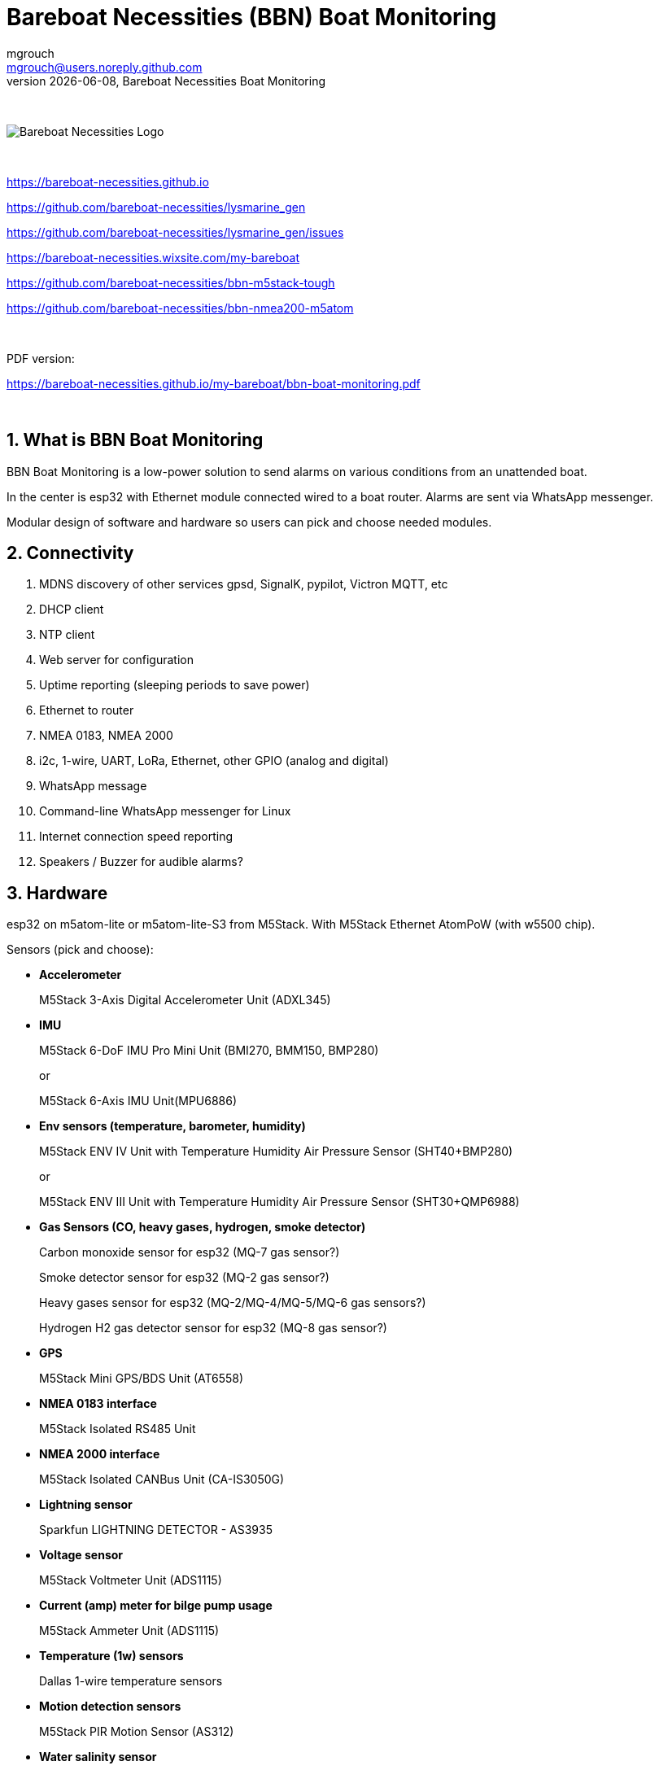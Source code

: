 = Bareboat Necessities (BBN) Boat Monitoring
mgrouch <mgrouch@users.noreply.github.com>
{docdate}, Bareboat Necessities Boat Monitoring
:imagesdir: images
:keywords: openplotter, opencpn, signalK, nmea, marine
:description: BBN Boat Monitor is a free open source software for esp32. \
With BBN Boat Monitor you can receive various alarms from your boat when it's left unattended.
:doctype: book
:organization: Bareboat Necessities
:title-logo-image: image:bareboat-necessities-logo.svg[Bareboat Necessities Logo]
ifdef::backend-pdf[]
:source-highlighter: rouge
:toc-placement!: manual
:pdf-page-size: Letter
:plantumlconfig: plantuml.cfg
endif::[]
ifndef::backend-pdf[]
:toc-placement: left
endif::[]
:experimental:
:reproducible:
:toclevels: 4
:sectnums:
:sectnumlevels: 3
:encoding: utf-8
:lang: en
:icons: font
ifdef::env-github[]
:tip-caption: :bulb:
:note-caption: :information_source:
:important-caption: :heavy_exclamation_mark:
:caution-caption: :fire:
:warning-caption: :warning:
endif::[]
:env-github:

{zwsp} +

ifndef::backend-pdf[]

image::bareboat-necessities-logo.svg[Bareboat Necessities Logo]

{zwsp} +

endif::[]

https://bareboat-necessities.github.io

https://github.com/bareboat-necessities/lysmarine_gen

https://github.com/bareboat-necessities/lysmarine_gen/issues

https://bareboat-necessities.wixsite.com/my-bareboat

https://github.com/bareboat-necessities/bbn-m5stack-tough

https://github.com/bareboat-necessities/bbn-nmea200-m5atom

{zwsp} +

PDF version:

https://bareboat-necessities.github.io/my-bareboat/bbn-boat-monitoring.pdf


{zwsp} +

toc::[]

== What is BBN Boat Monitoring

BBN Boat Monitoring is a low-power solution to send alarms on various conditions from an unattended boat.

In the center is esp32 with Ethernet module connected wired to a boat router.
Alarms are sent via WhatsApp messenger.

Modular design of software and hardware so users can pick and choose needed modules.

== Connectivity

. MDNS discovery of other services gpsd, SignalK, pypilot, Victron MQTT, etc

. DHCP client

. NTP client

. Web server for configuration

. Uptime reporting (sleeping periods to save power)

. Ethernet to router

. NMEA 0183, NMEA 2000

. i2c, 1-wire, UART, LoRa, Ethernet, other GPIO (analog and digital)

. WhatsApp message

. Command-line WhatsApp messenger for Linux

. Internet connection speed reporting

. Speakers / Buzzer for audible alarms?

== Hardware

esp32 on m5atom-lite or m5atom-lite-S3 from M5Stack. With M5Stack Ethernet AtomPoW (with w5500 chip).

Sensors (pick and choose):

* *Accelerometer*
+
[small]#M5Stack 3-Axis Digital Accelerometer Unit (ADXL345)#

* *IMU*
+
[small]#M5Stack 6-DoF IMU Pro Mini Unit (BMI270, BMM150, BMP280)#
+
[small]#or#
+
[small]#M5Stack 6-Axis IMU Unit(MPU6886)#

* *Env sensors (temperature, barometer, humidity)*
+
[small]#M5Stack ENV IV Unit with Temperature Humidity Air Pressure Sensor (SHT40+BMP280)#
+
[small]#or#
+
[small]#M5Stack ENV III Unit with Temperature Humidity Air Pressure Sensor (SHT30+QMP6988)#

* *Gas Sensors (CO, heavy gases, hydrogen, smoke detector)*
+
[small]#Carbon monoxide sensor for esp32 (MQ-7 gas sensor?)#
+
[small]#Smoke detector sensor for esp32 (MQ-2 gas sensor?)#
+
[small]#Heavy gases sensor for esp32 (MQ-2/MQ-4/MQ-5/MQ-6 gas sensors?)#
+
[small]#Hydrogen H2 gas detector sensor for esp32 (MQ-8 gas sensor?)#

* *GPS*
+
[small]#M5Stack Mini GPS/BDS Unit (AT6558)#

* *NMEA 0183 interface*
+
[small]#M5Stack Isolated RS485 Unit#

* *NMEA 2000 interface*
+
[small]#M5Stack Isolated CANBus Unit (CA-IS3050G)#

* *Lightning sensor*
+
[small]#Sparkfun LIGHTNING DETECTOR - AS3935#

* *Voltage sensor*
+
[small]#M5Stack Voltmeter Unit (ADS1115)#

* *Current (amp) meter for bilge pump usage*
+
[small]#M5Stack Ammeter Unit (ADS1115)#

* *Temperature (1w) sensors*
+
[small]#Dallas 1-wire temperature sensors#

* *Motion detection sensors*
+
[small]#M5Stack PIR Motion Sensor (AS312)#

* *Water salinity sensor*
+
[small]#Water conductivity sensor#

* *Proximity sensors (hatch open/closed sensor)*
+
[small]#M5Stack Hall Effect Unit (A3144E Hall Sensor)#
+
[small]#or#
+
[small]#Magnetic Reed door switch sensor#

* *Snow / ice sensor*
+
[small]#Rain and Snow Sensor Transmitter Weather Induction Detection Heating Anti-icing IP65#

* *Water level sensor*
+
[small]#Water leak detector sensor#

* *Dinghy LoRa locator*
+
[small]#LoRa receiver for esp32 (international band?)#

* *RTC clock*
+
[small]#M5Stack Real Time Clock (RTC) Unit (HYM8563)#


== Alarms (planned)

. Heavy gases in bilge

. High salinity of water in bilge

. Hydrogen gas alarm

. Fire alarm. Smoke detector

. Carbon monoxide alarm

. Hatch open

. High heel or pitch (from IMU)

. High wind alarm

. Lightning storm detected

. Forgot nav lights 'on'

. Motion detected (Intrusion)

. High humidity

. Possible fog conditions

. Snow or ice conditions

. Barometer keeps falling

. Temp alarm (ex: fridge warm)

. Dingy too far

. GPX fix lost

. High current at anchor (by speed through water)

. Low water under keel alarm

. Accelerometer alarm for high waves

. Anchor alarm (plus command line utility to activate and deactivate)

. Grounding alarm from accelerometer

. Hard impact on hull (via accelerometer)

. Heartbeat (ImAlive) message

. Low battery voltage

. Battery overcharging

. High battery temperature

. Shore power loss

. Bilge pump high utilization

. Location reporting


